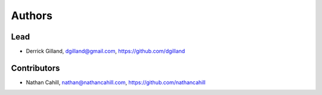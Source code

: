 Authors
*******


Lead
====
- Derrick Gilland, dgilland@gmail.com, https://github.com/dgilland


Contributors
============

- Nathan Cahill, nathan@nathancahill.com, https://github.com/nathancahill
